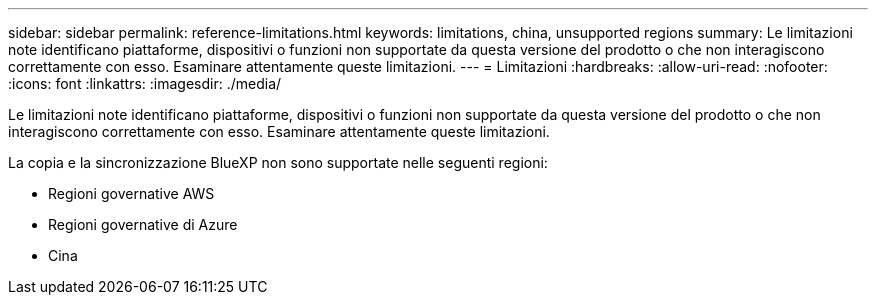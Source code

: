 ---
sidebar: sidebar 
permalink: reference-limitations.html 
keywords: limitations, china, unsupported regions 
summary: Le limitazioni note identificano piattaforme, dispositivi o funzioni non supportate da questa versione del prodotto o che non interagiscono correttamente con esso. Esaminare attentamente queste limitazioni. 
---
= Limitazioni
:hardbreaks:
:allow-uri-read: 
:nofooter: 
:icons: font
:linkattrs: 
:imagesdir: ./media/


[role="lead"]
Le limitazioni note identificano piattaforme, dispositivi o funzioni non supportate da questa versione del prodotto o che non interagiscono correttamente con esso. Esaminare attentamente queste limitazioni.

La copia e la sincronizzazione BlueXP non sono supportate nelle seguenti regioni:

* Regioni governative AWS
* Regioni governative di Azure
* Cina

